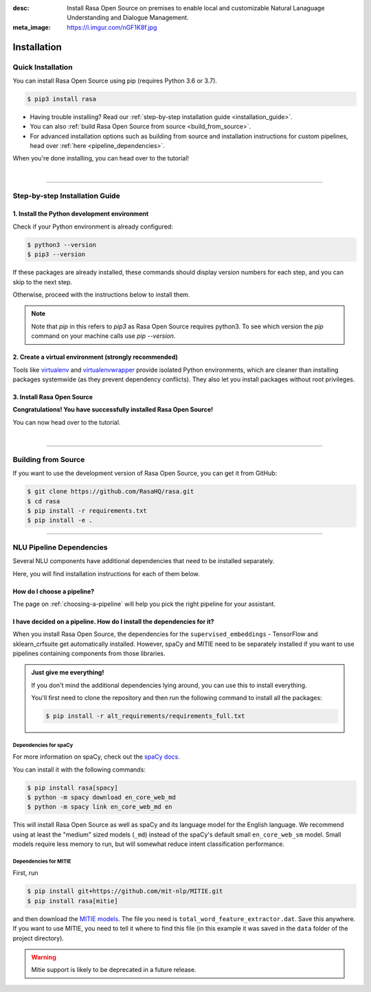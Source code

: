 :desc: Install Rasa Open Source on premises to enable local and customizable
       Natural Lanaguage Understanding and Dialogue Management.
:meta_image: https://i.imgur.com/nGF1K8f.jpg

.. _installation:

============
Installation
============

.. edit-link::

Quick Installation
~~~~~~~~~~~~~~~~~~

You can install Rasa Open Source using pip (requires Python 3.6 or 3.7).

.. code-block:: bash

    $ pip3 install rasa

- Having trouble installing? Read our :ref:`step-by-step installation guide <installation_guide>`.
- You can also :ref:`build Rasa Open Source from source <build_from_source>`.
- For advanced installation options such as building from source and installation instructions for
  custom pipelines, head over :ref:`here <pipeline_dependencies>`.


When you're done installing, you can head over to the tutorial!

.. button::
   :text: Next Step: Tutorial
   :link: ../rasa-tutorial/



|

-------------------------------------------

.. _installation_guide:

Step-by-step Installation Guide
~~~~~~~~~~~~~~~~~~~~~~~~~~~~~~~

1. Install the Python development environment
---------------------------------------------

Check if your Python environment is already configured:

.. code-block:: bash

    $ python3 --version
    $ pip3 --version

If these packages are already installed, these commands should display version
numbers for each step, and you can skip to the next step.

Otherwise, proceed with the instructions below to install them.

.. tabs::

    .. tab:: Ubuntu

        Fetch the relevant packages using ``apt``, and install virtualenv using ``pip``.

        .. code-block:: bash

            $ sudo apt update
            $ sudo apt install python3-dev python3-pip

    .. tab:: macOS

        Install the `Homebrew <https://brew.sh>`_ package manager if you haven't already.

        Once you're done, you can install Python3.

        .. code-block:: bash

            $ brew update
            $ brew install python

    .. tab:: Windows

        .. raw:: html

            Make sure the Microsoft VC++ Compiler is installed, so python can compile
            any dependencies. You can get the compiler from <a class="reference external"
            href="https://visualstudio.microsoft.com/visual-cpp-build-tools/"
            target="_blank">Visual Studio</a>. Download the installer and select
            VC++ Build tools in the list.

        Install `Python 3 <https://www.python.org/downloads/windows/>`_ (64-bit version) for Windows.

        .. code-block:: bat

            C:\> pip3 install -U pip

.. note::
   Note that `pip` in this refers to `pip3` as Rasa Open Source requires python3. To see which version 
   the `pip` command on your machine calls use `pip --version`.


2. Create a virtual environment (strongly recommended)
------------------------------------------------------

Tools like `virtualenv <https://virtualenv.pypa.io/en/latest/>`_ and `virtualenvwrapper <https://virtualenvwrapper.readthedocs.io/en/latest/>`_ provide isolated Python environments, which are cleaner than installing packages systemwide (as they prevent dependency conflicts). They also let you install packages without root privileges.

.. tabs::

    .. tab:: Ubuntu / macOS

        Create a new virtual environment by choosing a Python interpreter and making a ``./venv`` directory to hold it:

        .. code-block:: bash

            $ python3 -m venv --system-site-packages ./venv

        Activate the virtual environment:

        .. code-block:: bash

            $ source ./venv/bin/activate

    .. tab:: Windows

        Recommended to open command prompt with admin priveleges in windows 10

        Create a new virtual environment by choosing a Python interpreter and making a ``.\venv`` directory to hold it:

        .. code-block:: bat

            C:\> python3 -m venv --system-site-packages ./venv

        Activate the virtual environment:

        .. code-block:: bat

            C:\> .\venv\Scripts\activate


3. Install Rasa Open Source
---------------------------

.. tabs::

    .. tab:: Ubuntu / macOS / Windows

        First make sure your ``pip`` version is up to date:

        .. code-block:: bash

            $ pip install -U pip

        To install Rasa Open Source:

        .. code-block:: bash

            $ pip install rasa

**Congratulations! You have successfully installed Rasa Open Source!**

You can now head over to the tutorial.

.. button::
   :text: Next Step: Tutorial
   :link: ../rasa-tutorial/

|

-------------------------------------------


.. _build_from_source:

Building from Source
~~~~~~~~~~~~~~~~~~~~

If you want to use the development version of Rasa Open Source, you can get it from GitHub:

.. code-block:: bash

    $ git clone https://github.com/RasaHQ/rasa.git
    $ cd rasa
    $ pip install -r requirements.txt
    $ pip install -e .

--------------------------------

.. _pipeline_dependencies:

NLU Pipeline Dependencies
~~~~~~~~~~~~~~~~~~~~~~~~~

Several NLU components have additional dependencies that need to
be installed separately.

Here, you will find installation instructions for each of them below.

How do I choose a pipeline?
---------------------------

The page on :ref:`choosing-a-pipeline` will help you pick the right pipeline
for your assistant.

I have decided on a pipeline. How do I install the dependencies for it?
-----------------------------------------------------------------------

When you install Rasa Open Source, the dependencies for the ``supervised_embeddings`` - TensorFlow
and sklearn_crfsuite get automatically installed. However, spaCy and MITIE need to be separately installed if you want to use pipelines containing components from those libraries.

.. admonition:: Just give me everything!

    If you don't mind the additional dependencies lying around, you can use
    this to install everything.

    You'll first need to clone the repository and then run the following
    command to install all the packages:

    .. code-block:: bash

        $ pip install -r alt_requirements/requirements_full.txt


Dependencies for spaCy
######################


For more information on spaCy, check out the `spaCy docs <https://spacy.io/usage/models>`_.

You can install it with the following commands:

.. code-block:: bash

    $ pip install rasa[spacy]
    $ python -m spacy download en_core_web_md
    $ python -m spacy link en_core_web_md en
    

This will install Rasa Open Source as well as spaCy and its language model
for the English language. We recommend using at least the
"medium" sized models (``_md``) instead of the spaCy's
default small ``en_core_web_sm`` model. Small models require less
memory to run, but will somewhat reduce intent classification performance.

.. _install-mitie:

Dependencies for MITIE
######################

First, run

.. code-block:: bash

    $ pip install git+https://github.com/mit-nlp/MITIE.git
    $ pip install rasa[mitie]

and then download the
`MITIE models <https://github.com/mit-nlp/MITIE/releases/download/v0.4/MITIE-models-v0.2.tar.bz2>`_.
The file you need is ``total_word_feature_extractor.dat``. Save this
anywhere. If you want to use MITIE, you need to
tell it where to find this file (in this example it was saved in the
``data`` folder of the project directory).

.. warning::
    
    Mitie support is likely to be deprecated in a future release.
